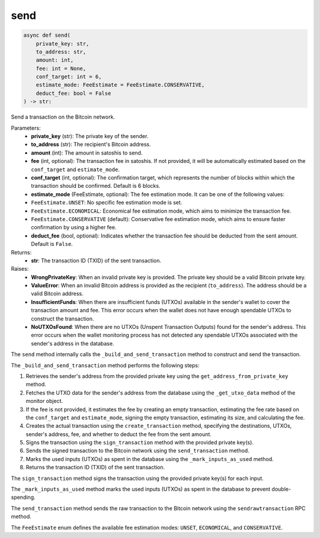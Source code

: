send
====

.. code-block:: python

    async def send(
        private_key: str,
        to_address: str,
        amount: int,
        fee: int = None,
        conf_target: int = 6,
        estimate_mode: FeeEstimate = FeeEstimate.CONSERVATIVE,
        deduct_fee: bool = False
    ) -> str:

Send a transaction on the Bitcoin network.

Parameters:
    - **private_key** (str): The private key of the sender.
    - **to_address** (str): The recipient's Bitcoin address.
    - **amount** (int): The amount in satoshis to send.
    - **fee** (int, optional): The transaction fee in satoshis. If not provided, it will be automatically estimated based on the ``conf_target`` and ``estimate_mode``.
    - **conf_target** (int, optional): The confirmation target, which represents the number of blocks within which the transaction should be confirmed. Default is 6 blocks.
    - **estimate_mode** (FeeEstimate, optional): The fee estimation mode. It can be one of the following values:

    - ``FeeEstimate.UNSET``: No specific fee estimation mode is set.
    - ``FeeEstimate.ECONOMICAL``: Economical fee estimation mode, which aims to minimize the transaction fee.
    - ``FeeEstimate.CONSERVATIVE`` (default): Conservative fee estimation mode, which aims to ensure faster confirmation by using a higher fee.

    - **deduct_fee** (bool, optional): Indicates whether the transaction fee should be deducted from the sent amount. Default is ``False``.

Returns:
    - **str**: The transaction ID (TXID) of the sent transaction.

Raises:
    - **WrongPrivateKey**: When an invalid private key is provided. The private key should be a valid Bitcoin private key.
    - **ValueError**: When an invalid Bitcoin address is provided as the recipient (``to_address``). The address should be a valid Bitcoin address.
    - **InsufficientFunds**: When there are insufficient funds (UTXOs) available in the sender's wallet to cover the transaction amount and fee. This error occurs when the wallet does not have enough spendable UTXOs to construct the transaction.
    - **NoUTXOsFound**: When there are no UTXOs (Unspent Transaction Outputs) found for the sender's address. This error occurs when the wallet monitoring process has not detected any spendable UTXOs associated with the sender's address in the database.

The ``send`` method internally calls the ``_build_and_send_transaction`` method to construct and send the transaction.

The ``_build_and_send_transaction`` method performs the following steps:

1. Retrieves the sender's address from the provided private key using the ``get_address_from_private_key`` method.
2. Fetches the UTXO data for the sender's address from the database using the ``_get_utxo_data`` method of the monitor object.
3. If the fee is not provided, it estimates the fee by creating an empty transaction, estimating the fee rate based on the ``conf_target`` and ``estimate_mode``, signing the empty transaction, estimating its size, and calculating the fee.
4. Creates the actual transaction using the ``create_transaction`` method, specifying the destinations, UTXOs, sender's address, fee, and whether to deduct the fee from the sent amount.
5. Signs the transaction using the ``sign_transaction`` method with the provided private key(s).
6. Sends the signed transaction to the Bitcoin network using the ``send_transaction`` method.
7. Marks the used inputs (UTXOs) as spent in the database using the ``_mark_inputs_as_used`` method.
8. Returns the transaction ID (TXID) of the sent transaction.

The ``sign_transaction`` method signs the transaction using the provided private key(s) for each input.

The ``_mark_inputs_as_used`` method marks the used inputs (UTXOs) as spent in the database to prevent double-spending.

The ``send_transaction`` method sends the raw transaction to the Bitcoin network using the ``sendrawtransaction`` RPC method.

The ``FeeEstimate`` enum defines the available fee estimation modes: ``UNSET``, ``ECONOMICAL``, and ``CONSERVATIVE``.